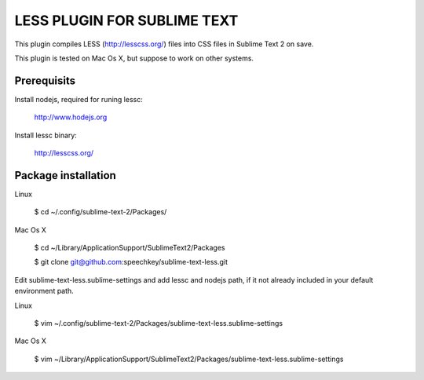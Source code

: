 LESS PLUGIN FOR SUBLIME TEXT
============================

This plugin compiles LESS (http://lesscss.org/) files into CSS files in Sublime
Text 2 on save.

This plugin is tested on Mac Os X, but suppose to work on other systems.

Prerequisits
------------

Install nodejs, required for runing lessc:

  http://www.hodejs.org

Install lessc binary:

  http://lesscss.org/


Package installation
------------

Linux

  $ cd ~/.config/sublime-text-2/Packages/

Mac Os X

  $ cd ~/Library/Application\ Support/Sublime\ Text\ 2/Packages

  $ git clone git@github.com:speechkey/sublime-text-less.git

Edit sublime-text-less.sublime-settings and add lessc and nodejs path, if it not already included in your default environment path.

Linux

  $ vim ~/.config/sublime-text-2/Packages/sublime-text-less.sublime-settings

Mac Os X

  $ vim ~/Library/Application\ Support/Sublime\ Text\ 2/Packages/sublime-text-less.sublime-settings   
